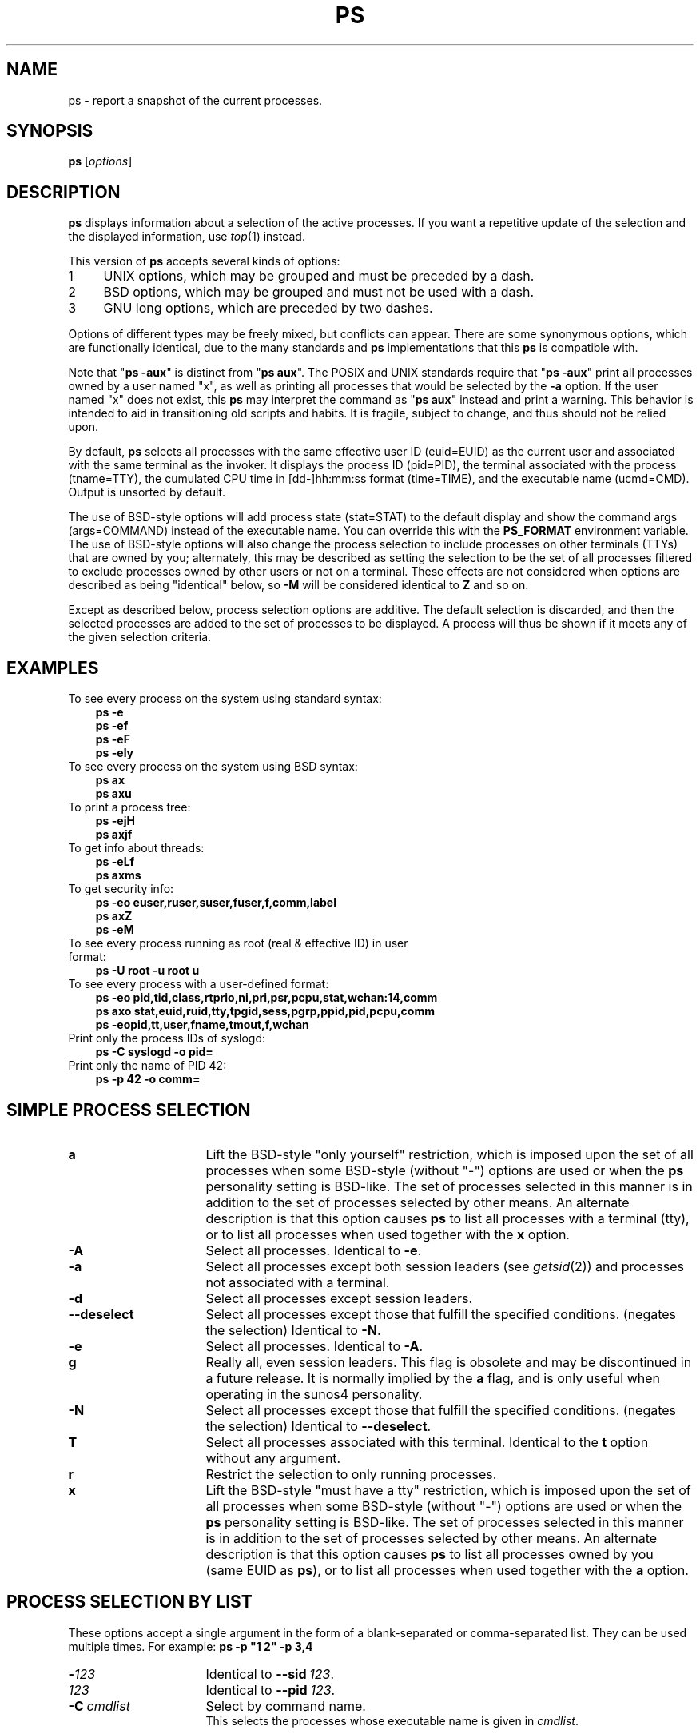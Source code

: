 '\" t
.\" (The preceding line is a note to broken versions of man to tell
.\" Man page for ps.
.\" Quick hack conversion by Albert Cahalan, 1998.
.\" Licensed under version 2 of the Gnu General Public License.
.\"
.TH PS 1 "February 25, 2010" "Linux" "Linux User's Manual"
.\"
.\" To render this page:
.\"    groff -t -b -man -X -P-resolution -P100 -Tps ps.1 &
.\"    groff -t -b -man -X -TX100 ps.1 &
.\"    tbl ps.1 | troff -Ww -man -z
.\"    groff -t -man -Tps ps.1 | ps2pdf - - > ps.pdf
.\"
.\" The '70s called. They want their perfect justification,
.\" hyphenation, and double-spaced sentences back.
.na
.nh
.if n .ss 12 0
.\"
.\"
.\" ColSize is used for the format spec table.
.\" It's the left margin, minus the right, minus
.\" the space needed for the 1st two columns.
.\" Making it messy: inches, ens, points, scaled points...
.\"
.nr ColSize ((\n(.lu-\n(.iu/\n(.Hu-26u)n)
.\"
.\" This is for command options
.nr OptSize (16u)
.\"
.\" l=\n(.l
.\" i=\n(.i
.\" o=\n(.o
.\" H=\n(.H
.\" s=\n(.s
.\" ColSize=\n[ColSize]
.\" 
.\" Macro for easy option formatting:   .opt \-x
.de opt              
.  TP \\n[OptSize]
.  BI \\$*
..
.\"
.SH NAME
ps \- report a snapshot of the current processes.
.SH SYNOPSIS
\fBps\fR [\fIoptions\fR]
.PP
.PP
.SH DESCRIPTION
.B ps
displays information about a selection of the active processes.
If you want a repetitive update of the selection and the
displayed information, use\ \fItop\fR(1) instead.
.P
This version of \fBps\fR accepts several kinds of options:
.PD 0
.IP 1 4
UNIX options, which may be grouped and must be preceded by a dash.
.IP 2 4
BSD options, which may be grouped and must not be used with a dash.
.IP 3 4
GNU long options, which are preceded by two dashes.
.PD
.PP
Options of different types may be freely mixed, but conflicts can appear.
There are some synonymous options, which are functionally identical, due
to the many standards and \fBps\fR implementations that this \fBps\fR is
compatible with.
.P
Note that "\fBps\ \-aux\fR" is distinct from "\fBps\ aux\fR".
The POSIX and UNIX standards require that "\fBps\ \-aux\fR" print all
processes owned by a user named "x", as well as printing all processes
that would be selected by the \fB\-a\fR option. If the user named "x" does
not exist, this \fBps\fR may interpret the command as "\fBps\ aux\fR"
instead and print a warning. This behavior is intended to aid in
transitioning old scripts and habits. It is fragile, subject to change,
and thus should not be relied upon.
.P
By default, \fBps\fR selects all processes
with the same effective user ID (euid=EUID) as the current user
and
associated with the same terminal as the invoker.
It displays the process ID (pid=PID),
the terminal associated with the process (tname=TTY),
the cumulated CPU time in [dd\-]hh:mm:ss format (time=TIME),
and the executable name (ucmd=CMD).
Output is unsorted by default.
.P
The use of BSD\-style options will add process state (stat=STAT) to the
default display and show the command args (args=COMMAND) instead of the
executable name. You can override this with the \fBPS_FORMAT\fR
environment variable. The use of BSD\-style options will also change the
process selection to include processes on other terminals (TTYs) that
are owned by you; alternately, this may be described as setting the
selection to be the set of all processes filtered to exclude
processes owned by other users or not on a terminal. These effects
are not considered when options are described as being "identical" below,
so \fB\-M\fR will be considered identical to \fBZ\fR and so on.
.P
Except as described below, process selection options are additive.
The default selection is discarded, and then the selected processes
are added to the set of processes to be displayed.
A\ process will thus be shown if it meets any of the given
selection criteria.
.PP
.\" """""""""""""""""""""""""""""""""""""""""""""""""""""""""""""""""""""""""""
.SH "EXAMPLES"
.TP 3
To see every process on the system using standard syntax:
.B ps\ \-e
.br
.B ps\ \-ef
.br
.B ps\ \-eF
.br
.B ps\ \-ely
.TP
To see every process on the system using BSD syntax:
.B ps\ ax
.br
.B ps\ axu
.TP
To print a process tree:
.B ps\ -ejH
.br
.B ps\ axjf
.TP
To get info about threads:
.B ps\ -eLf
.br
.B ps\ axms
.TP
To get security info:
.B ps\ -eo euser,ruser,suser,fuser,f,comm,label
.br
.B ps\ axZ
.br
.B ps\ -eM
.TP
To see every process running as root (real\ &\ effective\ ID) in user format:
.B ps\ \-U\ root\ \-u\ root\ u
.TP
To see every process with a user\-defined format:
.B ps\ \-eo\ pid,tid,class,rtprio,ni,pri,psr,pcpu,stat,wchan:14,comm
.br
.B ps\ axo\ stat,euid,ruid,tty,tpgid,sess,pgrp,ppid,pid,pcpu,comm
.br
.B ps\ \-eopid,tt,user,fname,tmout,f,wchan
.TP
Print only the process IDs of syslogd:
.B ps\ \-C\ syslogd\ \-o\ pid=
.TP
Print only the name of PID 42:
.B ps\ \-p\ 42\ \-o\ comm=
.PP
.PP
.\" """""""""""""""""""""""""""""""""""""""""""""""""""""""""""""""""""""""""""
.SH "SIMPLE PROCESS SELECTION"

.opt a
Lift the BSD\-style "only yourself" restriction, which is imposed upon
the set of all processes when some BSD\-style (without\ "\-") options
are used or when the \fBps\fR personality setting is BSD\-like.
The set of processes selected in this manner is
in addition to the set of processes selected by other means.
An alternate description is that this option causes \fBps\fR to
list all processes with a terminal (tty),
or to list all processes when used together with the \fBx\fR option.

.opt \-A
Select all processes.  Identical to \fB\-e\fR.

.opt \-a
Select all processes except both session leaders (see \fIgetsid\fR(2)) and
processes not associated with a terminal.

.opt \-d
Select all processes except session leaders.

.opt \-\-deselect
Select all processes except those that fulfill the specified conditions.
(negates the selection) Identical to \fB\-N\fR.

.opt \-e
Select all processes.  Identical to \fB\-A\fR.

.\" Current "g" behavior: add in the session leaders, which would
.\" be excluded in the sunos4 personality. Supposed "g" behavior:
.\" add in the group leaders -- at least according to the SunOS 4
.\" man page on the FreeBSD site. Uh oh. I think I had tested SunOS
.\" though, so maybe the code is correct.

.opt g
Really all, even session leaders.  This flag is obsolete and may be
discontinued in a future release. It is normally implied by the \fBa\fR flag,
and is only useful when operating in the sunos4 personality.

.opt \-N
Select all processes except those that fulfill the specified conditions.
(negates the selection) Identical to \fB\-\-deselect\fR.

.opt T
Select all processes associated with this terminal.  Identical to the
\fBt\fR option without any argument.

.opt r
Restrict the selection to only running processes.

.opt x
Lift the BSD\-style "must have a tty" restriction, which is imposed upon
the set of all processes when some BSD\-style (without\ "\-") options
are used or when the \fBps\fR personality setting is BSD\-like.
The set of processes selected in this manner is
in addition to the set of processes selected by other means.
An alternate description is that this option causes \fBps\fR to
list all processes owned by you (same EUID as \fBps\fR),
or to list all processes when used together with the \fBa\fR option.

.\" """""""""""""""""""""""""""""""""""""""""""""""""""""""""""""""""""""""""""
.PD
.PP
.SH "PROCESS SELECTION BY LIST"
These options accept a single argument in the form of a blank\-separated
or comma\-separated list.  They can be used multiple times.
For\ example:\ \fBps\ \-p\ "1\ 2"\ \-p\ 3,4\fR
.P

.opt \-\fI123\fR
Identical to \fB\-\-sid\ \fI123\fR.

.opt \fI123\fR
Identical to \fB\-\-pid\ \fI123\fR.

.opt \-C \ cmdlist
Select by command name.
.br
This selects the processes whose executable name is given in
\fIcmdlist\fR.

.opt \-G \ grplist
Select by real group ID (RGID) or name.
.br
This selects the processes whose real group name or ID is in the
\fIgrplist\fR list.  The real group ID identifies the group of the user
who created the process, see \fIgetgid\fR(2).

.opt \-g \ grplist
Select by session OR by effective group name.
.br
Selection by session is specified by many standards,
but selection by effective group is the logical behavior that
several other operating systems use.
This \fBps\fR will select by session when the list
is completely numeric (as\ sessions\ are).
Group ID numbers will work only when some group names are also specified.
See the \fB\-s\fR and \fB\-\-group\fR options.

.opt \-\-Group \ grplist
Select by real group ID (RGID) or name.  Identical to \fB\-G\fR.

.opt \-\-group \ grplist
Select by effective group ID (EGID) or name.
.br
This selects the processes whose effective group name or ID is in
\fIgrouplist\fR.  The effective group ID describes the group whose file
access permissions are used by the process (see\ \fIgeteuid\fR(2)).
The \fB\-g\fR option is often an alternative to\ \fB\-\-group\fR.

.opt p \ pidlist
Select by process ID.  Identical to \fB\-p\fR and\ \fB\-\-pid\fR.

.opt \-p \ pidlist
Select by PID.
.br
This selects the processes whose process ID numbers appear in
\fIpidlist\fR.  Identical to \fBp\fR and\ \fB\-\-pid\fR.

.opt \-\-pid \ pidlist
Select by process\ ID.  Identical to \fB\-p\fR\ and\ \fBp\fR.

.opt \-\-ppid \ pidlist
Select by parent process\ ID.
This selects the processes
with a parent\ process\ ID in \fRpidlist\fR.
That\ is, it selects processes that are children
of those listed in \fRpidlist\fR.

.opt \-s \ sesslist
Select by session ID.
.br
This selects the processes
with a session ID specified in\ \fIsesslist\fR.

.opt \-\-sid \ sesslist
Select by session\ ID.  Identical to\ \fB\-s\fR.

.opt t \ ttylist
Select by tty.  Nearly identical to \fB\-t\fR and \fB\-\-tty\fR,
but can also be used with an empty \fIttylist\fR to indicate
the terminal associated with \fBps\fR.
Using the \fBT\fR option is considered cleaner than using \fBT\fR with
an\ empty\ \fIttylist\fR.

.opt \-t \ ttylist
Select by tty.
.br
This selects the processes associated with the terminals
given in \fIttylist\fR.
Terminals (ttys, or screens for text output) can be specified in several
forms: /dev/ttyS1, ttyS1, S1.
A\ plain "\-" may be used to select processes not attached to any terminal.

.opt \-\-tty \ ttylist
Select by terminal.  Identical to \fB\-t\fR and\ \fBt\fR.

.opt U \ userlist
Select by effective user ID (EUID) or name.
.br
This selects the processes whose effective user name
or ID is in \fIuserlist\fR.
The effective user\ ID describes the user whose file
access permissions are used by the process
(see\ \fIgeteuid\fR(2)).
Identical to \fB\-u\fR and\ \fB\-\-user\fR.

.opt \-U \ userlist
select by real user ID (RUID) or name.
.br
It selects the processes whose real user name or ID is in the
\fIuserlist\fR list.
The real user ID identifies the user who created the process,
see\ \fIgetuid\fR(2).

.opt \-u \ userlist
Select by effective user ID (EUID) or name.
.br
This selects the processes whose effective user name or ID is in
\fIuserlist\fR.  The effective user ID describes the user whose file
access permissions are used by the process (see\ \fIgeteuid\fR(2)).
Identical to \fBU\fR and \fB\-\-user\fR.

.opt \-\-User \ userlist
Select by real user ID (RUID) or name.  Identical to \fB\-U\fR.

.opt \-\-user \ userlist
Select by effective user ID (EUID) or name.
Identical to \fB\-u\fR and\ \fBU\fR.

.\" """""""""""""""""""""""""""""""""""""""""""""""""""""""""""""""""""""""""""
.PD
.PP
.SH "OUTPUT FORMAT CONTROL"
These options are used to choose the information displayed by \fBps\fR.
The output may differ by personality.
.PP

.opt \-c
Show different scheduler information for the \fB\-l\fR option.

.opt \-\-context
Display security context format. (for\ SE\ Linux)

.opt \-f
does full\-format listing. This option can be combined with many
other UNIX\-style options to add additional columns. It also causes
the command arguments to be printed. When used with \fB\-L\fR, the
NLWP (number of threads) and LWP (thread ID) columns will be added.
See the \fBc\fR option, the format keyword \fBargs\fR, and the
format keyword \fBcomm\fR.

.opt \-F
extra full format. See the \fB\-f\fR option, which \fB\-F\fR implies.

.opt \-\-format \ format
user\-defined format.  Identical to \fB\-o\fR and \fBo\fR.

.opt j
BSD job control format.

.opt \-j
jobs format

.opt l
display BSD long format.

.opt \-l
long format. The \fB\-y\fR option is often useful with this.

.opt \-M
Add a column of security data. Identical to \fBZ\fR. (for\ SE\ Linux)

.opt O \ format
is preloaded \fBo\fR (overloaded).
.br
The BSD \fBO\fR option can act like \fB\-O\fR (user\-defined output
format with some common fields predefined) or can be used to specify
sort order.  Heuristics are used to determine the behavior of this
option. To ensure that the desired behavior is obtained (sorting or
formatting), specify the option in some other way
(e.g. with \fB\-O\fR or \fB\-\-sort\fR).
When used as a formatting option, it is identical to \fB\-O\fR, with the
BSD\ personality.

.opt \-O \ format
is like \fB\-o\fR, but preloaded with some default columns.
Identical to \fB\-o\ pid,\fIformat\fB,state,tname,time,command\fR
or \fB\-o\ pid,\fIformat\fB,tname,time,cmd\fR, see\ \fB\-o\fR\ below.

.opt o \ format
specify user\-defined format.  Identical to \fB\-o\fR and
\fB\-\-format\fR.

.opt \-o \ format
user\-defined format.
.br
\fIformat\fR is a single argument in the form of a
blank\-separated or comma\-separated list, which offers
a way to specify individual output columns.
The recognized keywords are described in the \fBSTANDARD FORMAT
SPECIFIERS\fR section below.
Headers may be
renamed (\fBps\ \-o\ pid,ruser=RealUser\ \-o\ comm=Command\fR) as desired.
If all column headers are empty (\fBps\ \-o\ pid=\ \-o\ comm=\fR) then the
header line will not be output. Column width will increase as
needed for wide headers; this may be used to widen up columns
such as WCHAN (\fBps\ \-o\ pid,wchan=WIDE\-WCHAN\-COLUMN\ \-o\ comm\fR).
Explicit width control (\fBps\ opid,wchan:42,cmd\fR) is offered too.
The behavior of \fBps\ \-o\ pid=X,comm=Y\fR varies with personality;
output may be one column named "X,comm=Y" or two columns
named "X" and "Y". Use multiple \fB\-o\fR options when in doubt.
Use the \fBPS_FORMAT\fR environment variable to specify a default
as desired; DefSysV and DefBSD are macros that may be used to
choose the default UNIX or BSD columns.

.opt s
display signal format

.opt u
display user\-oriented format

.opt v
display virtual memory format

.opt X
Register format.

.opt \-y
Do not show flags; show rss in place of addr.
This option can only be used with \fB\-l\fR.

.opt Z
Add a column of security data. Identical to \fB\-M\fR. (for\ SE\ Linux)

.\" """""""""""""""""""""""""""""""""""""""""""""""""""""""""""""""""""""""""""
.PD
.PP
.SH "OUTPUT MODIFIERS"

.\"  .TP
.\"  .B C
.\"  use raw CPU time for %CPU instead of decaying average

.opt c
Show the true command name. This is derived from the name of the
executable file, rather than from the argv value. Command arguments
and any modifications to them  are
thus not shown. This option
effectively turns the \fBargs\fR format keyword into the \fBcomm\fR
format keyword; it is useful with the \fB\-f\fR format option and with
the various BSD\-style format options, which all normally
display the command arguments.
See the \fB\-f\fR option, the format keyword \fBargs\fR, and the
format keyword \fBcomm\fR.

.opt \-\-cols \ n
set screen width

.opt \-\-columns \ n
set screen width

.opt \-\-cumulative
include some dead child process data (as a sum with the parent)

.opt e
Show the environment after the command.

.opt f
ASCII\-art process hierarchy (forest)

.opt \-\-forest
ASCII art process tree

.opt h
No header. (or, one header per screen in the BSD personality)
.br
The \fBh\fR option is problematic.  Standard BSD \fBps\fR uses
this option to print a header on each page of output, but older
Linux \fBps\fR uses this option to totally disable the header.
This version of \fBps\fR follows the Linux usage of not printing
the header unless the BSD personality has been selected, in which
case it prints a header on each page of output. Regardless of the
current personality, you can use the long options \fB\-\-headers\fR
and \fB\-\-no\-headers\fR to enable printing headers each page or
disable headers entirely, respectively.

.opt \-H
show process hierarchy (forest)

.opt \-\-headers
repeat header lines, one per page of output

.opt k \ spec
specify sorting order. Sorting syntax is
[\fB+\fR|\fB\-\fR]\fIkey\fR[,[\fB+\fR|\fB\-\fR]\fIkey\fR[,...]]
Choose a multi\-letter key from the \fBSTANDARD FORMAT SPECIFIERS\fR section.
The\ "+" is optional since default direction is increasing numerical or
lexicographic order. Identical to \fB\-\-sort\fR. Examples:
.br
\fBps\ jaxkuid,\-ppid,+pid\fR
.br
\fBps\ axk\ comm\ o\ comm,args\fR
.br
\fBps\ kstart_time\ \-ef\fR

.opt \-n \ namelist
set namelist file.  Identical to \fBN\fR.
.br
The namelist file is needed for a proper WCHAN display, and must match
the current Linux kernel exactly for correct output.
Without this option, the default search path for the namelist is:

	$PS_SYSMAP
.br
	$PS_SYSTEM_MAP
.br
	/proc/*/wchan
.br
	/boot/System.map\-\`uname\ \-r\`
.br
	/boot/System.map
.br
	/lib/modules/\`uname\ \-r\`/System.map
.br
	/usr/src/linux/System.map
.br
	/System.map

.opt \-\-lines \ n
set screen height

.opt n
Numeric output for WCHAN and USER. (including all types of UID and GID)

.opt N \ namelist
Specify namelist file.  Identical to \fB\-n\fR, see \fB\-n\fR above.

.opt O \ order
Sorting order. (overloaded)
.br
The BSD \fBO\fR option can act like \fB\-O\fR (user\-defined output
format with some common fields predefined) or can be used to specify
sort order.  Heuristics are used to determine the behavior of this
option. To ensure that the desired behavior is obtained (sorting or
formatting), specify the option in some other way (e.g. with \fB\-O\fR
or \fB\-\-sort\fR).

For sorting, obsolete BSD \fBO\fR option syntax is
\fBO\fR[\fB+\fR|\fB\-\fR]\fIk1\fR[,[\fB+\fR|\fB\-\fR]\fIk2\fR[,...]].
It orders the processes listing according to the multilevel sort specified by
the sequence of one\-letter short keys \fIk1\fR, \fIk2\fR, ... described
in the \fBOBSOLETE SORT KEYS\fR section below.
The\ "+" is currently optional,
merely re\-iterating the default direction on a key,
but may help to distinguish an \fBO\fR sort from an \fBO\fR format.
The\ "\-" reverses direction only on the key it precedes.

.opt \-\-no\-headers
print no header line at all. \-\-no\-heading is an alias for this
option.

.opt \-\-rows \ n
set screen height

.opt S
Sum up some information, such as CPU usage, from dead child processes
into their parent. This is useful for examining a system where a
parent process repeatedly forks off short\-lived children to do work.

.opt \-\-sort \ spec
specify sorting order. Sorting syntax is
[\fB+\fR|\fB\-\fR]\fIkey\fR[,[\fB+\fR|\fB\-\fR]\fIkey\fR[,...]]
Choose a multi\-letter key from the \fBSTANDARD FORMAT SPECIFIERS\fR section.
The\ "+" is optional since default direction is increasing numerical or
lexicographic order. Identical to\ \fBk\fR.
For example: \fBps\ jax\ \-\-sort=uid,\-ppid,+pid\fR

.opt w
Wide output. Use this option twice for unlimited width.

.opt \-w
Wide output. Use this option twice for unlimited width.

.opt \-\-width \ n
set screen width

.\" """""""""""""""""""""""""""""""""""""""""""""""""""""""""""""""""""""""""""
.PD
.PP
.SH "THREAD DISPLAY"
.PD 0

.opt H
Show threads as if they were processes

.opt \-L
Show threads, possibly with LWP and NLWP columns

.opt m
Show threads after processes

.opt \-m
Show threads after processes

.opt \-T
Show threads, possibly with SPID column

.\" """""""""""""""""""""""""""""""""""""""""""""""""""""""""""""""""""""""""""
.PD
.PP
.SH "OTHER INFORMATION"
.PD 0

.opt \-\-help
Print a help message.

.opt \-\-info
Print debugging info.

.opt L
List all format specifiers.

.opt V
Print the procps version.

.opt \-V
Print the procps version.

.opt \-\-version
Print the procps version.

.\" """""""""""""""""""""""""""""""""""""""""""""""""""""""""""""""""""""""""""
.PD
.PP
.SH NOTES
This \fBps\fR works by reading the virtual files in\ /proc.
This \fBps\fR does not need to be setuid kmem or have any privileges to run.
Do not give this \fBps\fR any special permissions.

This \fBps\fR needs access to namelist data for proper WCHAN display.
For kernels prior to 2.6, the System.map file must be installed.

CPU usage is currently expressed as the percentage of time spent
running during the entire lifetime of a process.
This is not ideal, and\ it does not conform to the
standards that \fBps\fR otherwise conforms\ to.
CPU\ usage is unlikely to add up to exactly\ 100%.

The SIZE and RSS fields don't count some parts of a process including the
page tables, kernel stack, struct thread_info, and struct task_struct.
This is usually at least 20\ KiB of memory that is always resident.
SIZE is the virtual size of the process (code+data+stack).

Processes marked <defunct> are dead processes (so\-called\ "zombies") that
remain because their parent has not destroyed them properly. These processes
will be destroyed by \fIinit\fR(8) if the parent process exits.


.SH "PROCESS FLAGS"
The sum of these values is displayed in the "F" column,
which is provided by the \fBflags\fR output specifier.
.PD 0
.TP 5
1
forked but didn't exec
.TP
4
used super\-user privileges
.PD
.PP
.SH "PROCESS STATE CODES"
Here are the different values that the \fBs\fR, \fBstat\fR and
\fBstate\fR output specifiers (header\ "STAT"\ or\ "S") will display to
describe the state of a process.
.PD 0
.TP 5
D
Uninterruptible sleep (usually\ IO)
.TP
R
Running or runnable (on\ run\ queue)
.TP
S
Interruptible sleep (waiting for an event to complete)
.TP
T
Stopped, either by a job control signal or because it is being traced.
.TP
W
paging (not valid since the 2.6.xx kernel)
.TP
X
dead (should never be seen)
.TP
Z
Defunct ("zombie") process, terminated but not reaped by its parent.
.PD
.PP
For BSD formats and when the \fBstat\fR keyword is used, additional
characters may be displayed:
.PD 0
.TP 5
<
high\-priority (not nice to other users)
.TP
N
low\-priority (nice to other users)
.TP
L
has pages locked into memory (for real\-time and custom\ IO)
.TP
s
is a session leader
.TP
l
is multi-threaded (using CLONE_THREAD, like NPTL pthreads\ do)
.TP
+
is in the foreground process group
.PD
.PP
.PP
.SH "OBSOLETE SORT KEYS"
These keys are used by the BSD \fBO\fR option (when it is used for
sorting).  The GNU \fB\-\-sort\fR option doesn't use these keys, but the
specifiers described below in the \fBSTANDARD FORMAT SPECIFIERS\fR
section. Note that the values used in sorting are the internal
values \fBps\fR uses and not the "cooked" values used in some of
the output format fields (e.g. sorting on tty will sort into
device number, not according to the terminal name displayed).
Pipe \fBps\fR output into the \fIsort\fR(1) command if you want
to sort the cooked values.

.TS
l l lw(3i).
\fBKEY	LONG	DESCRIPTION\fR
c	cmd	simple name of executable
C	pcpu	cpu utilization
f	flags	flags as in long format F field
g	pgrp	process group ID
G	tpgid	controlling tty process group ID
j	cutime	cumulative user time
J	cstime	cumulative system time
k	utime	user time
m	min_flt	number of minor page faults
M	maj_flt	number of major page faults
n	cmin_flt	cumulative minor page faults
N	cmaj_flt	cumulative major page faults
o	session	session ID
p	pid	process ID
P	ppid	parent process ID
r	rss	resident set size
R	resident	resident pages
s	size	memory size in kilobytes
S	share	amount of shared pages
t	tty	the device number of the controlling tty
T	start_time	time process was started
U	uid	user ID number
u	user	user name
v	vsize	total VM size in kB
y	priority	kernel scheduling priority
.\"K	stime	system time (conflict, system vs. start time)
.TE
.PP
.PP
.SH "AIX FORMAT DESCRIPTORS"
This \fBps\fR supports AIX format descriptors, which work somewhat like the
formatting codes of \fIprintf\fR(1) and \fIprintf\fR(3). For example, the normal
default output can be produced with this:  \fBps\ \-eo\ "%p\ %y\ %x\ %c"\fR.
The\ \fBNORMAL\fR codes are described in the next section.
.TS
l l l.
\fBCODE	NORMAL	HEADER\fR
%C	pcpu	%CPU
%G	group	GROUP
%P	ppid	PPID
%U	user	USER
%a	args	COMMAND
%c	comm	COMMAND
%g	rgroup	RGROUP
%n	nice	NI
%p	pid	PID
%r	pgid	PGID
%t	etime	ELAPSED
%u	ruser	RUSER
%x	time	TIME
%y	tty	TTY
%z	vsz	VSZ
.TE

.SH "STANDARD FORMAT SPECIFIERS"
Here are the different keywords that may be used to control the output
format (e.g. with option \fB\-o\fR) or to sort the selected processes
with the GNU\-style \fB\-\-sort\fR option.

For example:  \fBps\ \-eo\ pid,user,args\ \-\-sort\ user\fR

This version of \fBps\fR tries to recognize most of the keywords used in
other implementations of \fBps\fR.

The following user\-defined format specifiers may contain
spaces: \fBargs\fR, \fBcmd\fR, \fBcomm\fR, \fBcommand\fR, \fBfname\fR,
\fBucmd\fR, \fBucomm\fR,
\fBlstart\fR, \fBbsdstart\fR, \fBstart\fR.

Some keywords may not be available for sorting.

.\" #######################################################################
.\" lB1 lB1 lB1 lB1 s s s
.\" lB1 l1  l1  l1  s s s.
.\"
.\" lB1 lB1 lBw(5.5i)
.\" lB1 l1  l.
.\"
.TS
expand;
lB1 lB1 lBw(\n[ColSize]n)
lB1 l1  l.
CODE	HEADER	DESCRIPTION

%cpu	%CPU	T{
cpu utilization of the process in "##.#" format.  Currently, it is the CPU time
used divided by the time the process has been running (cputime/realtime
ratio), expressed as a percentage. It will not add up to 100% unless you
are lucky.  (alias\ \fBpcpu\fR).
T}

%mem	%MEM	T{
ratio of the process's resident set size  to the physical memory on
the machine, expressed as a percentage.  (alias\ \fBpmem\fR).
T}

args	COMMAND	T{
command with all its arguments as a string. Modifications to the arguments
may be shown. The output in this column may contain spaces.
A\ process marked <defunct> is partly dead, waiting
to be fully destroyed by its parent. Sometimes the process args
will be unavailable; when this happens, \fBps\fR will instead
print the executable name in brackets.
(alias\ \fBcmd\fR,\ \fBcommand\fR). See also the \fBcomm\fR format
keyword, the \fB\-f\fR option, and the \fBc\fR option.
.br
When specified last, this column will extend to the edge of the display.
If \fBps\fR can not determine display width, as when output is redirected
(piped) into a file or another command, the output width is undefined.
(it may be 80, unlimited, determined by the \fBTERM\fR variable, and so on)
The \fBCOLUMNS\fR environment variable or \fB\-\-cols\fR option may
be used to exactly determine the width in this case.
The \fBw\fR or \fB\-w\fR option may be also be used to adjust width.
T}

blocked	BLOCKED	T{
mask of the blocked signals, see \fIsignal\fR(7).
According to the width of the field,
a\ 32\-bit or 64\-bit mask in hexadecimal format is displayed.
(alias\ \fBsig_block\fR,\ \fBsigmask\fR).
T}

bsdstart	START	T{
time the command started.  If the process was started less
than 24 hours ago, the output format is "\ HH:MM",
else it is "mmm\ dd"
(where mmm is the three letters of the month).
See also \fBlstart\fR, \fBstart\fR, \fBstart_time\fR, and \fBstime\fR.
T}

bsdtime	TIME	T{
accumulated cpu time, user\ +\ system.  The display format is usually
"MMM:SS", but can be shifted to the right if the process used more than 999
minutes of cpu time.
T}

c	C	T{
processor utilization. Currently, this is the integer value of
the percent usage over the lifetime of the process.  (see\ \fB%cpu\fR).
T}

caught	CAUGHT	T{
mask of the caught signals, see \fIsignal\fR(7).  According to the
width of the field, a 32 or 64 bits mask in hexadecimal format is
displayed.  (alias\ \fBsig_catch\fR,\ \fBsigcatch\fR).
T}

cgroup	CGROUP	T{
display control groups to which the process belongs.
T}

class	CLS	T{
scheduling class of the process.  (alias\ \fBpolicy\fR,\ \fBcls\fR).
Field's possible values are:
.br
\-	not reported
.br
TS	SCHED_OTHER
.br
FF	SCHED_FIFO
.br
RR	SCHED_RR
.br
B	SCHED_BATCH
.br
ISO	SCHED_ISO
.br
IDL	SCHED_IDLE
.br
?	unknown value
T}

cls	CLS	T{
scheduling class of the process.  (alias\ \fBpolicy\fR,\ \fBclass\fR).
Field's possible values are:
.br
\-	not reported
.br
TS	SCHED_OTHER
.br
FF	SCHED_FIFO
.br
RR	SCHED_RR
.br
B	SCHED_BATCH
.br
ISO	SCHED_ISO
.br
IDL	SCHED_IDLE
.br
?	unknown value
T}

cmd	CMD	T{
see \fBargs\fR.  (alias\ \fBargs\fR,\ \fBcommand\fR).
T}

comm	COMMAND	T{
command name (only\ the executable\ name).  Modifications to the command
name will not be shown. A\ process marked <defunct> is partly dead, waiting
to be fully destroyed by its parent. The output in this
column may contain spaces.  (alias\ \fBucmd\fR,\ \fBucomm\fR).
See also the \fBargs\fR format
keyword, the \fB\-f\fR option, and the \fBc\fR option.
.br
When specified last, this column will extend to the edge of the display.
If \fBps\fR can not determine display width, as when output is redirected
(piped) into a file or another command, the output width is undefined.
(it may be 80, unlimited, determined by the \fBTERM\fR variable, and so on)
The \fBCOLUMNS\fR environment variable or \fB\-\-cols\fR option may
be used to exactly determine the width in this case.
The \fBw\fR or \fB\-w\fR option may be also be used to adjust width.
T}

command	COMMAND	T{
see \fBargs\fR.  (alias\ \fBargs\fR,\ \fBcmd\fR).
T}

cp	CP	T{
per\-mill (tenths of a percent) CPU usage.  (see\ \fB%cpu\fR).
T}

cputime	TIME	T{
cumulative CPU time, "[dd\-]hh:mm:ss" format.  (alias\ \fBtime\fR).
T}

egid	EGID	T{
effective group ID number of the process as a decimal integer.
(alias\ \fBgid\fR).
T}

egroup	EGROUP	T{
effective group ID of the process.  This will be the textual group ID,
if it can be obtained and the field width permits, or a decimal
representation otherwise.  (alias\ \fBgroup\fR).
T}

eip	EIP	T{
instruction pointer.
T}

esp	ESP	T{
stack pointer.
T}

etime	ELAPSED	T{
elapsed time since the process was started,
in\ the form\ [[dd\-]hh:]mm:ss.
T}

euid	EUID	T{
effective user\ ID. (alias\ \fBuid\fR).
T}

euser	EUSER	T{
effective user\ name.  This will be the textual
user\ ID, if\ it can be obtained and the field width permits,
or\ a\ decimal representation otherwise.
The\ \fBn\fR\ option can be used
to force the decimal representation.
(alias\ \fBuname\fR,\ \fBuser\fR).
T}

f	F	T{
flags associated with the process, see the \fBPROCESS FLAGS\fR section.
(alias\ \fBflag\fR,\ \fBflags\fR).
T}

fgid	FGID	T{
filesystem access group\ ID.  (alias\ \fBfsgid\fR).
T}

fgroup	FGROUP	T{
filesystem access group\ ID.
This will be the textual user\ ID, if\ it can be obtained
and the field width permits,
or\ a\ decimal representation otherwise.
(alias\ \fBfsgroup\fR).
T}

flag	F	T{
see\ \fBf\fR.  (alias\ \fBf\fR,\ \fBflags\fR).
T}

flags	F	T{
see\ \fBf\fR.  (alias\ \fBf\fR,\ \fBflag\fR).
T}

fname	COMMAND	T{
first 8 bytes of the base name of the process's executable file.
The output in this column may contain spaces.
T}

fuid	FUID	T{
filesystem access user\ ID.  (alias\ \fBfsuid\fR).
T}

fuser	FUSER	T{
filesystem access user\ ID.  This will be the textual user\ ID,
if\ it can be obtained and the field width permits,
or\ a\ decimal representation otherwise.
T}

gid	GID	T{
see\ \fBegid\fR.  (alias\ \fBegid\fR).
T}

group	GROUP	T{
see\ \fBegroup\fR.  (alias\ \fBegroup\fR).
T}

ignored	IGNORED	T{
mask of the ignored signals, see \fIsignal\fR(7).  According to the
width of the field, a\ 32\-bit or 64\-bit mask in hexadecimal format
is displayed.  (alias \fBsig_ignore\fR, \fBsigignore\fR).
T}

label	LABEL	T{
security label, most commonly used for SE\ Linux context data.
This is for the \fIMandatory Access Control\fR ("MAC") found on
high\-security systems.
T}

lstart	STARTED	T{
time the command started.
See also \fBbsdstart\fR, \fBstart\fR, \fBstart_time\fR, and \fBstime\fR.
T}

lwp	LWP	T{
lwp (light weight process, or thread) ID of the lwp being reported.
(alias\ \fBspid\fR,\ \fBtid\fR).
T}

maj_flt	MAJFLT	T{
The number of major page faults that have occured with this process.
T}

min_flt	MINFLT	T{
The number of minor page faults that have occured with this process.
T}

ni	NI	T{
nice value. This ranges from 19 (nicest) to \-20 (not\ nice to\ others),
see\ \fInice\fR(1).  (alias\ \fBnice\fR).
T}

nice	NI	T{
see\ \fBni\fR.  (alias\ \fBni\fR).
T}

nlwp	NLWP	T{
number of lwps (threads) in the process.  (alias\ \fBthcount\fR).
T}

nwchan	WCHAN	T{
address of the kernel function where the process is sleeping
(use \fBwchan\fR if you want the kernel function name).
Running tasks will display a dash ('\-') in this column.
T}

pcpu	%CPU	T{
see\ \fB%cpu\fR.  (alias\ \fB%cpu\fR).
T}

pending	PENDING	T{
mask of the pending signals. See\ \fIsignal\fR(7).  Signals pending on
the process are distinct from signals pending on individual threads.
Use the \fBm\fR option or the \fB\-m\fR option to see both.
According to the width of the field, a\ 32\-bit or 64\-bit mask in
hexadecimal format is displayed.  (alias\ \fBsig\fR).
T}

pgid	PGID	T{
process group\ ID or, equivalently, the process\ ID of the
process group leader.  (alias\ \fBpgrp\fR).
T}

pgrp	PGRP	T{
see\ \fBpgid\fR.  (alias\ \fBpgid\fR).
T}

pid	PID	T{
process\ ID number of the process.
T}

pmem	%MEM	T{
see\ \fB%mem\fR.  (alias\ \fB%mem\fR).
T}

policy	POL	T{
scheduling class of the process.  (alias\ \fBclass\fR,\ \fBcls\fR).
Possible values are:
.br
\-	not reported
.br
TS	SCHED_OTHER
.br
FF	SCHED_FIFO
.br
RR	SCHED_RR
.br
B	SCHED_BATCH
.br
ISO	SCHED_ISO
.br
IDL	SCHED_IDLE
.br
?	unknown value
T}

ppid	PPID	T{
parent process ID.
T}

pri	PRI	T{
priority of the process. Higher number means lower priority
T}

psr	PSR	T{
processor that process is currently assigned to.
T}

rgid	RGID	T{
real group ID.
T}

rgroup	RGROUP	T{
real group name.  This will be the textual group\ ID, if\ it can be
obtained and the field width permits,
or\ a\ decimal representation otherwise.
T}

rss	RSS	T{
resident set size, the non\-swapped physical memory that
a task has used (in\ kiloBytes).
(alias\ \fBrssize\fR,\ \fBrsz\fR).
T}

rssize	RSS	T{
see\ \fBrss\fR.  (alias\ \fBrss\fR,\ \fBrsz\fR).
T}

rsz	RSZ	T{
see\ \fBrss\fR.  (alias\ \fBrss\fR,\ \fBrssize\fR).
T}

rtprio	RTPRIO	T{
realtime priority.
T}

ruid	RUID	T{
real user\ ID.
T}

ruser	RUSER	T{
real user\ ID.  This will be the textual user\ ID,
if\ it can be obtained and the field width permits,
or\ a\ decimal representation otherwise.
T}

s	S	T{
minimal state display (one\ character).
See\ section \fBPROCESS STATE CODES\fR for the different values.
See\ also \fBstat\fR if you want additional
information displayed.  (alias\ \fBstate\fR).
T}

sched	SCH	T{
scheduling policy of the process.  The policies SCHED_OTHER (SCHED_NORMAL),
SCHED_FIFO, SCHED_RR, SCHED_BATCH, SCHED_ISO, and SCHED_IDLE are respectively
displayed as 0,\ 1,\ 2,\ 3,\ 4,\ and\ 5.
T}

sess	SESS	T{
session\ ID or, equivalently, the process\ ID of the session\ leader.
(alias\ \fBsession\fR,\ \fBsid\fR).
T}

sgi_p	P	T{
processor that the process is currently executing on.
Displays "*" if the process is not currently running or runnable.
T}

sgid	SGID	T{
saved group\ ID.
(alias\ \fBsvgid\fR).
T}

sgroup	SGROUP	T{
saved group\ name.  This will be the textual group\ ID,
if\ it can be obtained and the field width permits,
or\ a\ decimal representation otherwise.
T}

sid	SID	T{
see\ \fBsess\fR.  (alias\ \fBsess\fR,\ \fBsession\fR).
T}

sig	PENDING	T{
see\ \fBpending\fR.  (alias\ \fBpending\fR,\ \fBsig_pend\fR).
T}

sigcatch	CAUGHT	T{
see\ \fBcaught\fR.  (alias\ \fBcaught\fR,\ \fBsig_catch\fR).
T}

sigignore	IGNORED	T{
see\ \fBignored\fR.  (alias\ \fBignored\fR,\ \fBsig_ignore\fR).
T}

sigmask	BLOCKED	T{
see\ \fBblocked\fR.  (alias\ \fBblocked\fR,\ \fBsig_block\fR).
T}

size	SIZE	T{
approximate amount of swap space that would be required
if the process were to dirty all writable pages and then
be swapped out.
This number is very\ rough!
T}

spid	SPID	T{
see \fBlwp\fR.  (alias\ \fBlwp\fR,\ \fBtid\fR).
T}

stackp	STACKP	T{
address of the bottom (start) of stack for the process.
T}

start	STARTED	T{
time the command started.
If the process was started less than 24 hours ago,
the output format is "HH:MM:SS",
else it is "\ \ mmm\ dd"
(where mmm is a three\-letter month\ name).
See also \fBlstart\fR, \fBbsdstart\fR, \fBstart_time\fR, and \fBstime\fR.
T}

start_time	START	T{
starting time or date of the process.
Only the year will be displayed if the process was not
started the same year \fBps\fR was invoked,
or\ "mmmdd" if\ it was not started the same day,
or\ "HH:MM" otherwise.
See also \fBbsdstart\fR, \fBstart\fR, \fBlstart\fR, and \fBstime\fR.
T}

stat	STAT	T{
multi\-character process state.
See\ section \fBPROCESS STATE CODES\fR
for the different values meaning.
See also \fBs\fR and \fBstate\fR if you just want
the first character displayed.
T}

state	S	T{
see\ \fBs\fR.  (alias\ \fBs\fR).
T}

suid	SUID	T{
saved user\ ID.  (alias\ \fBsvuid\fR).
T}

supgid	SUPGID	T{
gid of supplementary groups, see
.BR getgroups (2).
T}

supgrp	SUPGRP	T{
names of supplementary groups, see
.BR getgroups (2).
T}

suser	SUSER	T{
saved user name.  This will be the textual user\ ID,
if\ it can be obtained and the field width permits,
or\ a\ decimal representation otherwise.
(alias\ \fBsvuser\fR).
T}

svgid	SVGID	T{
see\ \fBsgid\fR.  (alias\ \fBsgid\fR).
T}

svuid	SVUID	T{
see\ \fBsuid\fR.  (alias\ \fBsuid\fR).
T}

sz	SZ	T{
size in physical pages of the core image of the process.
This includes text, data, and stack space.
Device mappings are currently excluded; this is subject to change.
See \fBvsz\fR and \fBrss\fR.
T}

thcount	THCNT	T{
see \fBnlwp\fR.  (alias\ \fBnlwp\fR).
number of kernel threads owned by the process.
T}

tid	TID	T{
see\ \fBlwp\fR.  (alias\ \fBlwp\fR).
T}

time	TIME	T{
cumulative CPU\ time, "[dd\-]hh:mm:ss" format.  (alias\ \fBcputime\fR).
T}

tname	TTY	T{
controlling tty (terminal).
(alias\ \fBtt\fR,\ \fBtty\fR).
T}

tpgid	TPGID	T{
ID of the foreground process group on the tty (terminal) that
the process is connected to, or \-1 if the process is not connected
to a tty.
T}

tt	TT	T{
controlling tty (terminal).  (alias\ \fBtname\fR,\ \fBtty\fR).
T}

tty	TT	T{
controlling tty (terminal).  (alias\ \fBtname\fR,\ \fBtt\fR).
T}

ucmd	CMD	T{
see \fBcomm\fR.  (alias\ \fBcomm\fR,\ \fBucomm\fR).
T}

ucomm	COMMAND	T{
see \fBcomm\fR.  (alias\ \fBcomm\fR,\ \fBucmd\fR).
T}

uid	UID	T{
see \fBeuid\fR.  (alias\ \fBeuid\fR).
T}

uname	USER	T{
see \fBeuser\fR.  (alias\ \fBeuser\fR,\ \fBuser\fR).
T}

user	USER	T{
see \fBeuser\fR.  (alias\ \fBeuser\fR,\ \fBuname\fR).
T}

vsize	VSZ	T{
see \fBvsz\fR.  (alias\ \fBvsz\fR).
T}

vsz	VSZ	T{
virtual memory size of the process in KiB (1024\-byte\ units).
Device mappings are currently excluded; this is subject to change.
(alias\ \fBvsize\fR).
T}

wchan	WCHAN	T{
name of the kernel function in which the process is sleeping,
a\ "\-"\ if the process is running,
or a "*"\ if the process is multi\-threaded and
\fBps\fR is not displaying threads.
T}
.TE
.\" #######################################################################
.PP
.PP
.SH "ENVIRONMENT VARIABLES"
The following environment variables could affect \fBps\fR:
.TP 3
.B COLUMNS
Override default display width.
.TP
.B LINES
Override default display height.
.TP
.B PS_PERSONALITY
Set to one of posix, old, linux, bsd, sun, digital...
(see\ section\ \fBPERSONALITY\fR\ below).
.TP
.B CMD_ENV
Set to one of posix, old, linux, bsd, sun, digital...
(see\ section\ \fBPERSONALITY\fR\ below).
.TP
.B I_WANT_A_BROKEN_PS
Force obsolete command line interpretation.
.TP
.B LC_TIME
Date format.
.TP
.B PS_COLORS
Not currently supported.
.TP
.B PS_FORMAT
Default output format override. You may set this to a format
string of the type used for the \fB\-o\fR option.
The \fBDefSysV\fR and \fBDefBSD\fR values are particularly useful.
.TP
.B PS_SYSMAP
Default namelist (System.map) location.
.TP
.B PS_SYSTEM_MAP
Default namelist (System.map) location.
.TP
.B POSIXLY_CORRECT
Don't find excuses to ignore bad "features".
.TP
.B POSIX2
When set to "on", acts as \fBPOSIXLY_CORRECT\fR.
.TP
.B UNIX95
Don't find excuses to ignore bad "features".
.TP
.B _XPG
Cancel \fBCMD_ENV\fI=irix\fR non\-standard behavior.
.PP
In general, it\ is a bad idea to set these variables.
The one exception is \fBCMD_ENV\fR or \fBPS_PERSONALITY\fR,
which could be set to Linux for normal systems.
Without that setting,
\fBps\fR follows the useless and bad parts of the Unix98 standard.
.PP
.PP
.SH "PERSONALITY"
.TS
l	l.
390	like the S/390 OpenEdition \fBps\fR
aix	like AIX \fBps\fR
bsd	like FreeBSD \fBps\fR (totally\ non\-standard)
compaq	like Digital Unix \fBps\fR
debian	like the old Debian \fBps\fR
digital	like Tru64 (was Digital\ Unix, was OSF/1) \fBps\fR
gnu	like the old Debian \fBps\fR
hp	like HP\-UX \fBps\fR
hpux	like HP\-UX \fBps\fR
irix	like Irix \fBps\fR
linux	***** RECOMMENDED *****
old	like the original Linux \fBps\fR (totally\ non\-standard)
os390	like OS/390 Open Edition \fBps\fR
posix	standard
s390	like OS/390 Open Edition \fBps\fR
sco	like SCO \fBps\fR
sgi	like Irix \fBps\fR
solaris2	like Solaris 2+ (SunOS 5) \fBps\fR
sunos4	like SunOS 4 (Solaris 1) \fBps\fR (totally\ non\-standard)
svr4	standard
sysv	standard
tru64	like Tru64 (was Digital\ Unix, was OSF/1) \fBps\fR
unix	standard
unix95	standard
unix98	standard
.TE
.PP
.PP
.SH "SEE ALSO"
\fItop\fR(1), \fIpgrep\fR(1), \fIpstree\fR(1), \fIproc\fR(5).
.PP
.PP
.SH STANDARDS
This \fBps\fR conforms to:
.PP
.PD 0
.IP 1 4
Version 2 of the Single Unix Specification
.IP 2 4
The Open Group Technical Standard Base Specifications, Issue\ 6
.IP 3 4
IEEE Std 1003.1, 2004\ Edition
.IP 4 4
X/Open System Interfaces Extension [UP\ XSI]
.IP 5 4
ISO/IEC 9945:2003
.PD
.PP
.SH AUTHOR
\fBps\fR was originally written by Branko Lankester <lankeste@fwi.uva.nl>. Michael
K. Johnson <johnsonm@redhat.com> re\-wrote it significantly to use the proc
filesystem, changing a few things in the process. Michael Shields
<mjshield@nyx.cs.du.edu> added the pid\-list feature. Charles Blake
<cblake@bbn.com> added multi\-level sorting, the dirent\-style library, the
device name\-to\-number mmaped database, the approximate binary search
directly on System.map, and many code and documentation cleanups. David
Mossberger\-Tang wrote the generic BFD support for psupdate. Albert Cahalan
<albert@users.sf.net> rewrote ps for full Unix98 and BSD support, along with
some ugly hacks for obsolete and foreign syntax.

Please send bug reports to <procps\-feedback@lists.sf.net>.
No\ subscription is required or suggested.
